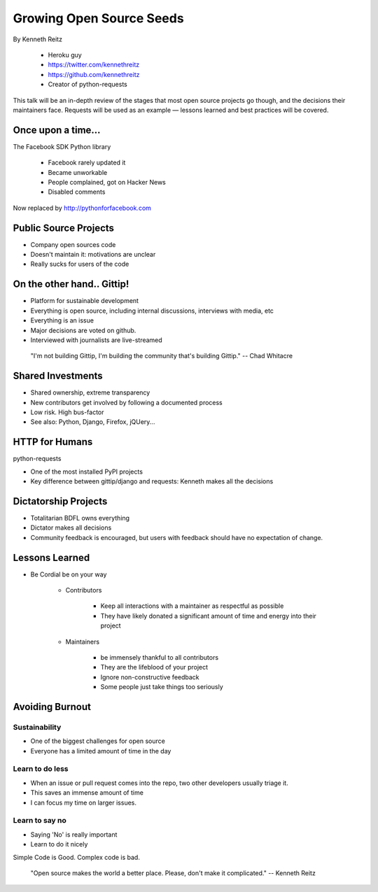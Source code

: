 ==========================
Growing Open Source Seeds
==========================

By Kenneth Reitz

    * Heroku guy
    * https://twitter.com/kennethreitz
    * https://github.com/kennethreitz
    * Creator of python-requests

This talk will be an in-depth review of the stages that most open source projects go though, and the decisions their maintainers face. Requests will be used as an example — lessons learned and best practices will be covered.

Once upon a time...
======================

The Facebook SDK Python library

    * Facebook rarely updated it
    * Became unworkable
    * People complained, got on Hacker News
    * Disabled comments

Now replaced by http://pythonforfacebook.com

Public Source Projects
=======================

* Company open sources code
* Doesn't maintain it: motivations are unclear
* Really sucks for users of the code

On the other hand.. Gittip!
==============================

* Platform for sustainable development
* Everything is open source, including internal discussions, interviews with media, etc
* Everything is an issue
* Major decisions are voted on github.
* Interviewed with journalists are live-streamed

.. epigraph::

    "I'm not building Gittip, I'm building the community that's building Gittip." -- Chad Whitacre
    
Shared Investments
====================

* Shared ownership, extreme transparency
* New contributors get involved by following a documented process
* Low risk. High bus-factor
* See also: Python, Django, Firefox, jQUery...

HTTP for Humans
=================

python-requests

* One of the most installed PyPI projects
* Key difference between gittip/django and requests: Kenneth makes all the decisions

Dictatorship Projects
=======================

* Totalitarian BDFL owns everything
* Dictator makes all decisions
* Community feedback is encouraged, but users with feedback should have no expectation of change.

Lessons Learned
=================

* Be Cordial be on your way

    * Contributors

        * Keep all interactions with a maintainer as respectful as possible
        * They have likely donated a significant amount of time and energy into their project
    
    * Maintainers
    
        * be immensely thankful to all contributors
        * They are the lifeblood of your project
        * Ignore non-constructive feedback
        * Some people just take things too seriously

Avoiding Burnout
====================

Sustainability
----------------

* One of the biggest challenges for open source
* Everyone has a limited amount of time in the day

Learn to do less
------------------

* When an issue or pull request comes into the repo, two other developers usually triage it.
* This saves an immense amount of time
* I can focus my time on larger issues.

Learn to say no
-----------------

* Saying 'No' is really important
* Learn to do it nicely

Simple Code is Good. Complex code is bad.

.. epigraph::

    "Open source makes the world a better place. Please, don't make it complicated." -- Kenneth Reitz